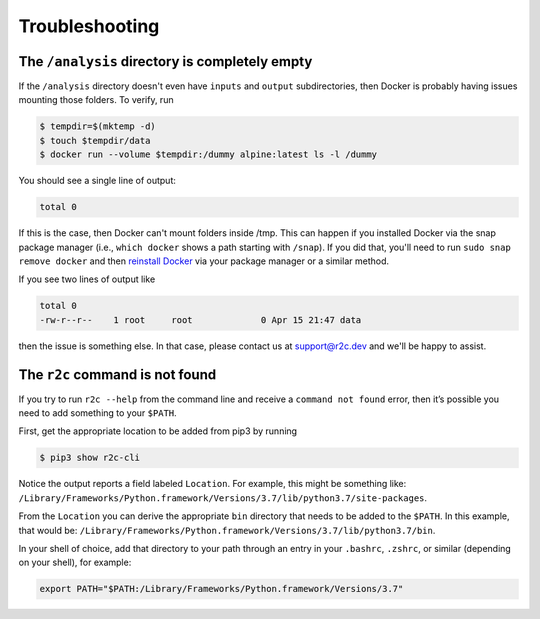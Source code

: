 Troubleshooting
===============

The ``/analysis`` directory is completely empty
-----------------------------------------------

If the ``/analysis`` directory doesn't even have ``inputs`` and ``output`` 
subdirectories, then Docker is probably having issues mounting those folders. To verify, run

.. code-block:: console

   $ tempdir=$(mktemp -d)
   $ touch $tempdir/data
   $ docker run --volume $tempdir:/dummy alpine:latest ls -l /dummy

You should see a single line of output:

.. code-block:: console

   total 0

If this is the case, then Docker can't mount folders inside /tmp. This can happen if you installed Docker via the snap package manager (i.e., ``which docker`` shows a path starting with ``/snap``). If you did that, you'll need to run ``sudo snap remove docker`` and then `reinstall Docker`_ via your package manager or a similar method.

.. _reinstall docker: https://docs.docker.com/install/

If you see two lines of output like

.. code-block:: console

    total 0
    -rw-r--r--    1 root     root             0 Apr 15 21:47 data

then the issue is something else. In that case, please contact us at `support@r2c.dev`_ and we'll be happy to assist.

.. _support@r2c.dev: support@r2c.dev


The ``r2c`` command is not found
--------------------------------

If you try to run ``r2c --help`` from the command line and receive a ``command not found`` error, then it’s possible you need to add something to your ``$PATH``.

First, get the appropriate location to be added from pip3 by running

.. code-block:: console

   $ pip3 show r2c-cli

Notice the output reports a field labeled ``Location``. For example, this might be something like:
``/Library/Frameworks/Python.framework/Versions/3.7/lib/python3.7/site-packages``.

From the ``Location`` you can derive the appropriate ``bin`` directory that needs to be added to the ``$PATH``. In this example, that would be:
``/Library/Frameworks/Python.framework/Versions/3.7/lib/python3.7/bin``.

In your shell of choice, add that directory to your path through an entry in your ``.bashrc``, ``.zshrc``, or similar (depending on your shell), for example:

.. code-block:: console

   export PATH="$PATH:/Library/Frameworks/Python.framework/Versions/3.7"
